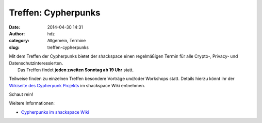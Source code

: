 Treffen: Cypherpunks
####################
:date: 2014-04-30 14:31
:author: hdz
:category: Allgemein, Termine
:slug: treffen-cypherpunks

| |2686824354_be3bc399cc_z|\ Mit dem Treffen der Cypherpunks bietet der shackspace einen regelmäßigen Termin für alle Crypto-, Privacy- und Datenschutzinteressierten.
|  Das Treffen findet **jeden zweiten Sonntag ab 19 Uhr** statt.

Teilweise finden zu einzelnen Treffen besondere Vorträge und/oder
Workshops statt. Details hierzu könnt ihr der `Wikiseite des Cypherpunk
Projekts <http://shackspace.de/wiki/doku.php?id=project:cypherpunks>`__
im shackspace Wiki entnehmen.

Schaut rein!

Weitere Informationen:

-  `Cypherpunks im shackspace
   Wiki <http://shackspace.de/wiki/doku.php?id=project:cypherpunks>`__

.. |2686824354_be3bc399cc_z| image:: http://shackspace.de/wp-content/uploads/2013/06/2686824354_be3bc399cc_z-300x168.jpg
   :target: http://shackspace.de/wp-content/uploads/2013/06/2686824354_be3bc399cc_z.jpg


